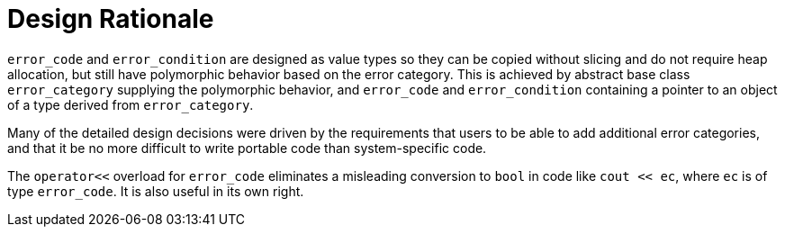 ////
Copyright 2003-2017 Beman Dawes

Distributed under the Boost Software License, Version 1.0.

See accompanying file LICENSE_1_0.txt or copy at
http://www.boost.org/LICENSE_1_0.txt
////

[#rationale]
# Design Rationale
:idprefix: rationale_

`error_code` and `error_condition` are designed as value types so
they can be copied without slicing and do not require heap allocation, but
still have polymorphic behavior based on the error category. This is achieved
by abstract base class `error_category` supplying the polymorphic behavior,
and `error_code` and `error_condition` containing a pointer to an object of a
type derived from `error_category`.

Many of the detailed design decisions were driven by the requirements that
users to be able to add additional error categories, and that it be no more
difficult to write portable code than system-specific code.

The `operator<<` overload for `error_code` eliminates a misleading conversion to
`bool` in code like `cout << ec`, where `ec` is of type `error_code`. It is also
useful in its own right.

